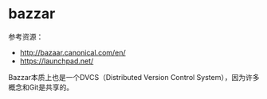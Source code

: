 * bazzar
#+OPTIONS: H:5

参考资源：
   - http://bazaar.canonical.com/en/
   - https://launchpad.net/

Bazzar本质上也是一个DVCS（Distributed Version Control System），因为许多概念和Git是共享的。


